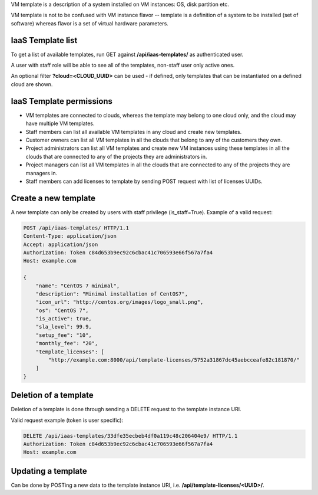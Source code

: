 VM template is a description of a system installed on VM instances: OS, disk partition etc.

VM template is not to be confused with VM instance flavor -- template is a definition of a system to be installed
(set of software) whereas flavor is a set of virtual hardware parameters.

IaaS Template list
------------------

To get a list of available templates, run GET against **/api/iaas-templates/** as authenticated user.

A user with staff role will be able to see all of the templates, non-staff user only active ones.

An optional filter **?cloud=<CLOUD_UUID>** can be used - if defined, only templates that can be instantiated
on a defined cloud are shown.

IaaS Template permissions
-------------------------

- VM templates are connected to clouds, whereas the template may belong to one cloud only, and the cloud may have
  multiple VM templates.
- Staff members can list all available VM templates in any cloud and create new templates.
- Customer owners can list all VM templates in all the clouds that belong to any of the customers they own.
- Project administrators can list all VM templates and create new VM instances using these templates in all the clouds
  that are connected to any of the projects they are administrators in.
- Project managers can list all VM templates in all the clouds that are connected to any of the projects they are
  managers in.
- Staff members can add licenses to template by sending POST request with list of licenses UUIDs.

Create a new template
---------------------

A new template can only be created by users with staff privilege (is_staff=True). Example of a valid request:

.. code-block:: http

    POST /api/iaas-templates/ HTTP/1.1
    Content-Type: application/json
    Accept: application/json
    Authorization: Token c84d653b9ec92c6cbac41c706593e66f567a7fa4
    Host: example.com

    {
        "name": "CentOS 7 minimal",
        "description": "Minimal installation of CentOS7",
        "icon_url": "http://centos.org/images/logo_small.png",
        "os": "CentOS 7",
        "is_active": true,
        "sla_level": 99.9,
        "setup_fee": "10",
        "monthly_fee": "20",
        "template_licenses": [
            "http://example.com:8000/api/template-licenses/5752a31867dc45aebcceafe82c181870/"
        ]
    }


Deletion of a template
----------------------

Deletion of a template is done through sending a DELETE request to the template instance URI.

Valid request example (token is user specific):

.. code-block:: http

    DELETE /api/iaas-templates/33dfe35ecbeb4df0a119c48c206404e9/ HTTP/1.1
    Authorization: Token c84d653b9ec92c6cbac41c706593e66f567a7fa4
    Host: example.com


Updating a template
-------------------

Can be done by POSTing a new data to the template instance URI, i.e. **/api/template-licenses/<UUID>/**.
